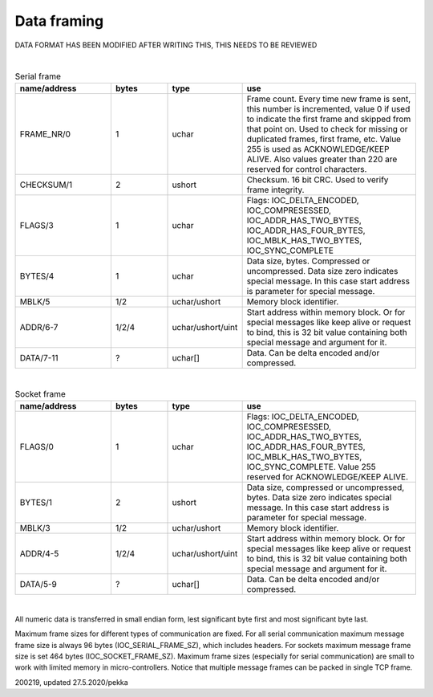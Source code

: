 ﻿Data framing
==============

DATA FORMAT HAS BEEN MODIFIED AFTER WRITING THIS, THIS NEEDS TO BE REVIEWED

|

.. list-table:: Serial frame
  :widths: 25 15 15 45
  :header-rows: 1

  * - name/address
    - bytes
    - type
    - use
  * - FRAME_NR/0
    - 1
    - uchar
    - Frame count. Every time new frame is sent, this number is incremented, value 0 if used to 
      indicate the first frame and skipped from that point on. Used to check for missing or duplicated 
      frames, first frame, etc. Value 255 is used as ACKNOWLEDGE/KEEP ALIVE. Also values greater 
      than 220 are reserved for control characters.
  * - CHECKSUM/1
    - 2
    - ushort
    - Checksum. 16 bit CRC. Used to verify frame integrity.
  * - FLAGS/3
    - 1
    - uchar
    - Flags: IOC_DELTA_ENCODED,  IOC_COMPRESESSED, IOC_ADDR_HAS_TWO_BYTES, IOC_ADDR_HAS_FOUR_BYTES,
      IOC_MBLK_HAS_TWO_BYTES, IOC_SYNC_COMPLETE
  * - BYTES/4
    - 1
    - uchar
    - Data size, bytes. Compressed or uncompressed. Data size zero indicates special message. 
      In this case start address is parameter for special message.
  * - MBLK/5
    - 1/2
    - uchar/ushort
    - Memory block identifier.
  * - ADDR/6-7
    - 1/2/4
    - uchar/ushort/uint
    - Start address within memory block. Or for special messages like keep alive or request to bind, 
      this is 32 bit value containing both special message and argument for it.
  * - DATA/7-11
    - ?
    - uchar[]
    - Data. Can be delta encoded and/or compressed.

|

.. list-table:: Socket frame
  :widths: 25 15 15 45
  :header-rows: 1

  * - name/address
    - bytes
    - type
    - use
  * - FLAGS/0
    - 1
    - uchar
    - Flags: IOC_DELTA_ENCODED,  IOC_COMPRESESSED, IOC_ADDR_HAS_TWO_BYTES, IOC_ADDR_HAS_FOUR_BYTES, 
      IOC_MBLK_HAS_TWO_BYTES, IOC_SYNC_COMPLETE.  Value 255 reserved for ACKNOWLEDGE/KEEP ALIVE.
  * - BYTES/1
    - 2
    - ushort
    - Data size, compressed or uncompressed, bytes. Data size zero indicates special message. 
      In this case start address is parameter for special message.
  * - MBLK/3
    - 1/2
    - uchar/ushort
    - Memory block identifier.
  * - ADDR/4-5
    - 1/2/4
    - uchar/ushort/uint
    - Start address within memory block. Or for special messages like keep alive or request to bind, 
      this is 32 bit value containing both special message and argument for it.
  * - DATA/5-9
    - ?
    - uchar[]
    - Data. Can be delta encoded and/or compressed.

|

All numeric data is transferred in small endian form, lest significant byte first and most significant byte last.

Maximum frame sizes for different types of communication are fixed.  For all serial communication maximum message 
frame size is always 96 bytes (IOC_SERIAL_FRAME_SZ), which includes headers. For sockets maximum message frame size 
is set 464  bytes (IOC_SOCKET_FRAME_SZ). Maximum frame sizes (especially for serial communication) are small to work 
with limited memory in micro-controllers. Notice that multiple message frames can be packed in single TCP frame.


200219, updated 27.5.2020/pekka
